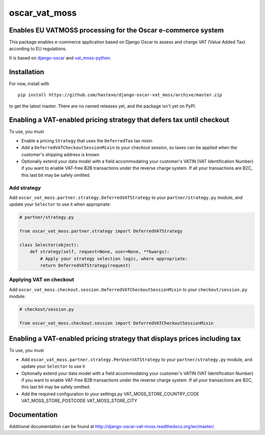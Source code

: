 oscar\_vat\_moss
================

Enables EU VATMOSS processing for the Oscar e-commerce system
-------------------------------------------------------------

.. image:: https://travis-ci.org/hastexo/django-oscar-vat_moss.svg?branch=master
   :target: https://travis-ci.org/hastexo/django-oscar-vat_moss

.. image:: https://codecov.io/github/hastexo/django-oscar-vat_moss/coverage.svg?branch=master
   :target: https://codecov.io/github/hastexo/django-oscar-vat_moss?branch=master
		    
This package enables e-commerce application based on Django Oscar to
assess and charge VAT (Value Added Tax) according to EU regulations.

It is based on
`django-oscar <https://github.com/django-oscar/django-oscar/>`_
and
`vat_moss-python <https://github.com/wbond/vat_moss-python>`_.

Installation
------------

For now, install with

::

    pip install https://github.com/hastexo/django-oscar-vat_moss/archive/master.zip

to get the latest master. There are no named releases yet, and the
package isn't yet on PyPI.


Enabling a VAT-enabled pricing strategy that defers tax until checkout
----------------------------------------------------------------------

To use, you must

-  Enable a pricing ``Strategy`` that uses the ``DeferredTax`` tax mixin

-  Add a ``DeferredVATCheckoutSessionMixin`` to your checkout session, so taxes can
   be applied when the customer's shipping address is known

-  Optionally extend your data model with a field accommodating your
   customer's VATIN (VAT Identification Number) if you want to enable
   VAT-free B2B transactions under the reverse charge system. If all
   your transactions are B2C, this last bit may be safely omitted.


Add strategy
~~~~~~~~~~~~

Add ``oscar_vat_moss.partner.strategy.DeferredVATStrategy`` to your
``partner/strategy.py`` module, and update your ``Selector`` to use it
when appropriate:

.. code:: python

    # partner/strategy.py

    from oscar_vat_moss.partner.strategy import DeferredVATStrategy

    class Selector(object):
        def strategy(self, request=None, user=None, **kwargs):
            # Apply your strategy selection logic, where appropriate:
            return DeferredVATStrategy(request)


Applying VAT on checkout
~~~~~~~~~~~~~~~~~~~~~~~~

Add ``oscar_vat_moss.checkout.session.DeferredVATCheckoutSessionMixin`` to your
``checkout/session.py`` module:

.. code:: python

    # checkout/session.py

    from oscar_vat_moss.checkout.session import DeferredVATCheckoutSessionMixin


Enabling a VAT-enabled pricing strategy that displays prices including tax
--------------------------------------------------------------------------
To use, you must

-  Add ``oscar_vat_moss.partner.strategy.PerUserVATStrategy`` to your
   ``partner/strategy.py`` module, and update your ``Selector`` to use it

-  Optionally extend your data model with a field accommodating your
   customer's VATIN (VAT Identification Number) if you want to enable
   VAT-free B2B transactions under the reverse charge system. If all
   your transactions are B2C, this last bit may be safely omitted.

- Add the required configuration to your settings.py
  VAT_MOSS_STORE_COUNTRY_CODE
  VAT_MOSS_STORE_POSTCODE
  VAT_MOSS_STORE_CITY



Documentation
-------------

Additional documentation can be found at
http://django-oscar-vat-moss.readthedocs.org/en/master/.
